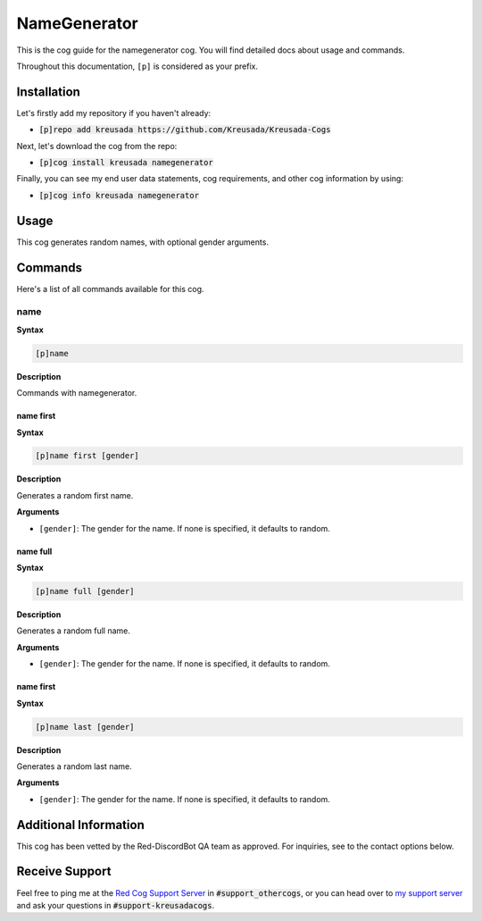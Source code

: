 .. _namegenerator:

=============
NameGenerator
=============

This is the cog guide for the namegenerator cog. You will
find detailed docs about usage and commands.

Throughout this documentation, ``[p]`` is considered as your prefix.

------------
Installation
------------

Let's firstly add my repository if you haven't already:

* :code:`[p]repo add kreusada https://github.com/Kreusada/Kreusada-Cogs`

Next, let's download the cog from the repo:

* :code:`[p]cog install kreusada namegenerator`

Finally, you can see my end user data statements, cog requirements, and other cog information by using:

* :code:`[p]cog info kreusada namegenerator`

-----
Usage
-----

This cog generates random names, with optional gender arguments.

.. _namegenerator-commands:

--------
Commands
--------

Here's a list of all commands available for this cog.

.. _namegenerator-command-name:

^^^^
name
^^^^

**Syntax**

.. code-block:: ini

    [p]name

**Description**

Commands with namegenerator.

.. _namegenerator-command-name-first:

""""""""""
name first
""""""""""

**Syntax**

.. code-block:: ini

    [p]name first [gender]

**Description**

Generates a random first name.

**Arguments**

* ``[gender]``: The gender for the name. If none is specified, it defaults to random.

.. _namegenerator-command-name-first:

"""""""""
name full
"""""""""

**Syntax**

.. code-block:: ini

    [p]name full [gender]

**Description**

Generates a random full name.

**Arguments**

* ``[gender]``: The gender for the name. If none is specified, it defaults to random.

.. _namegenerator-command-name-last:

""""""""""
name first
""""""""""

**Syntax**

.. code-block:: ini

    [p]name last [gender]

**Description**

Generates a random last name.

**Arguments**

* ``[gender]``: The gender for the name. If none is specified, it defaults to random.

----------------------
Additional Information
----------------------

This cog has been vetted by the Red-DiscordBot QA team as approved.
For inquiries, see to the contact options below.

---------------
Receive Support
---------------

Feel free to ping me at the `Red Cog Support Server <https://discord.gg/GET4DVk>`_ in :code:`#support_othercogs`,
or you can head over to `my support server <https://discord.gg/JmCFyq7>`_ and ask your questions in :code:`#support-kreusadacogs`.